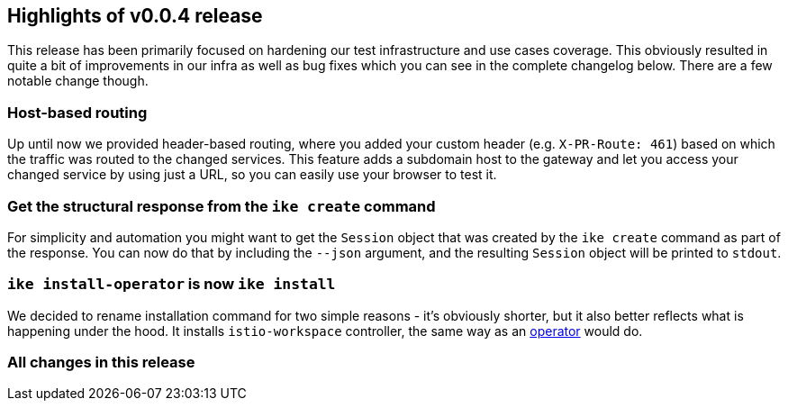 == Highlights of v0.0.4 release

This release has been primarily focused on hardening our test infrastructure and use cases coverage. This obviously resulted in quite a bit of improvements in our infra as well as bug fixes which you can see in the complete changelog below. There are a few notable change though.

=== Host-based routing

Up until now we provided header-based routing, where you added your custom header (e.g. `X-PR-Route: 461`) based on which the traffic was routed to the changed services. This feature adds a subdomain host to the gateway and let you access your changed service by using just a URL, so you can easily use your browser to test it.

=== Get the structural response from the `ike create` command

For simplicity and automation you might want to get the `Session` object that was created by the `ike create` command as part of the response. You can now do that by including the `--json` argument, and the resulting `Session` object will be printed to `stdout`.

=== `ike install-operator` is now `ike install`

We decided to rename installation command for two simple reasons - it's obviously shorter, but it also better reflects what is happening under the hood. It installs `istio-workspace` controller, the same way as an https://operatorframework.io/[operator] would do.

=== All changes in this release

// autogenerated content will be appended below
